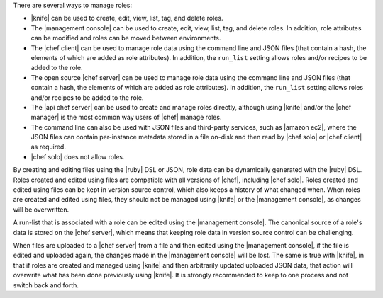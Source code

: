 .. The contents of this file are included in multiple topics.
.. This file should not be changed in a way that hinders its ability to appear in multiple documentation sets.


There are several ways to manage roles:

* |knife| can be used to create, edit, view, list, tag, and delete roles.
* The |management console| can be used to create, edit, view, list, tag, and delete roles. In addition, role attributes can be modified and roles can be moved between environments.
* The |chef client| can be used to manage role data using the command line and JSON files (that contain a hash, the elements of which are added as role attributes). In addition, the ``run_list`` setting allows roles and/or recipes to be added to the role.
* The open source |chef server| can be used to manage role data using the command line and JSON files (that contain a hash, the elements of which are added as role attributes). In addition, the ``run_list`` setting allows roles and/or recipes to be added to the role.
* The |api chef server| can be used to create and manage roles directly, although using |knife| and/or the |chef manager| is the most common way users of |chef| manage roles.
* The command line can also be used with JSON files and third-party services, such as |amazon ec2|, where the JSON files can contain per-instance metadata stored in a file on-disk and then read by |chef solo| or |chef client| as required.
* |chef solo| does not allow roles.

By creating and editing files using the |ruby| DSL or JSON, role data can be dynamically generated with the |ruby| DSL. Roles created and edited using files are compatible with all versions of |chef|, including |chef solo|. Roles created and edited using files can be kept in version source control, which also keeps a history of what changed when. When roles are created and edited using files, they should not be managed using |knife| or the |management console|, as changes will be overwritten.

A run-list that is associated with a role can be edited using the |management console|. The canonical source of a role's data is stored on the |chef server|, which means that keeping role data in version source control can be challenging.

When files are uploaded to a |chef server| from a file and then edited using the |management console|, if the file is edited and uploaded again, the changes made in the |management console| will be lost. The same is true with |knife|, in that if roles are created and managed using |knife| and then arbitrarily updated uploaded JSON data, that action will overwrite what has been done previously using |knife|. It is strongly recommended to keep to one process and not switch back and forth.
